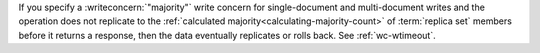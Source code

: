 If you specify a :writeconcern:`"majority"` write concern for single-document 
and multi-document writes and the operation does not replicate to the 
:ref:`calculated majority<calculating-majority-count>` of :term:`replica set` 
members before it returns a response, then the data eventually 
replicates or rolls back. See :ref:`wc-wtimeout`.